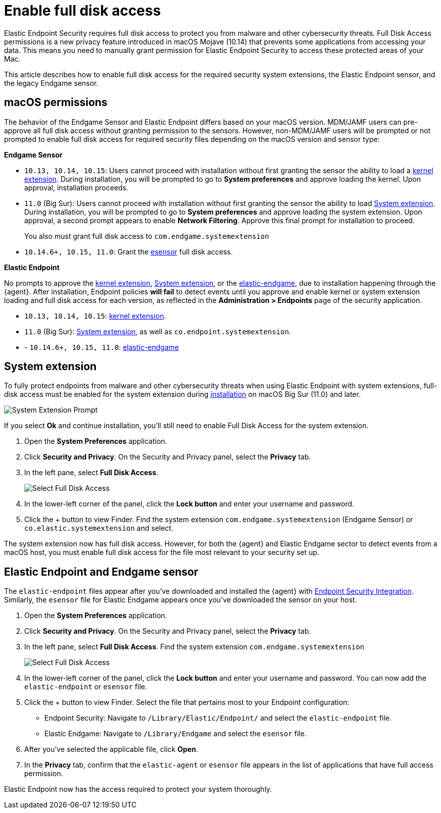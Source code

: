 [[sensor-full-disk-access]]
= Enable full disk access

Elastic Endpoint Security requires full disk access to protect you from malware and other cybersecurity threats. Full Disk Access permissions is a new privacy feature introduced in macOS Mojave (10.14) that prevents some applications from accessing your data. This means you need to manually grant permission for Elastic Endpoint Security to access these protected areas of your Mac.

This article describes how to enable full disk access for the required security system extensions, the Elastic Endpoint sensor, and the legacy Endgame sensor.

[discrete]
[[macos-permissions]]
== macOS permissions

The behavior of the Endgame Sensor and Elastic Endpoint differs based on your macOS version. MDM/JAMF users can pre-approve all full disk access without granting permission to the sensors. However, non-MDM/JAMF users will be prompted or not prompted to enable full disk access for required security files depending on the macOS version and sensor type:

**Endgame Sensor**

- `10.13, 10.14, 10.15`: Users cannot proceed with installation without first granting the sensor the ability to load a <<enable-kernel-extension,kernel extension>>. During installation, you will be prompted to go to **System preferences** and approve loading the kernel. Upon approval, installation proceeds. 

- `11.0` (Big Sur): Users cannot proceed with installation without first granting the sensor the ability to load <<system-extension>>. During installation, you will be prompted to go to **System preferences** and approve loading the system extension. Upon approval, a second prompt appears to enable **Network Filtering**. Approve this final prompt for installation to proceed.
+
You also must grant full disk access to `com.endgame.systemextension`

- `10.14.6+, 10.15, 11.0`: Grant the <<endpoint-endgame-sensor,esensor>> full disk access.


**Elastic Endpoint**

No prompts to approve the <<enable-kernel-extension,kernel extension>>, <<system-extension>>, or the <<endpoint-endgame-sensor,elastic-endgame>>, due to installation happening through the {agent}. After installation, Endpoint policies **will fail** to detect events until you approve and enable kernel or system extension loading and full disk access for each version, as reflected in the **Administration > Endpoints** page of the security application.

- `10.13, 10.14, 10.15`: <<enable-kernel-extension,kernel extension>>.

- `11.0` (Big Sur): <<system-extension>>, as well as `co.endpoint.systemextension`.

- - `10.14.6+, 10.15, 11.0`: <<endpoint-endgame-sensor,elastic-endgame>>

[discrete]
[[system-extension]]
== System extension

To fully protect endpoints from malware and other cybersecurity threats when using Elastic Endpoint with system extensions, full-disk access must be enabled for the system extension during <<install-endpoint,installation>> on macOS Big Sur (11.0) and later.  

--
image::images/system-extension-prompt.png[System Extension Prompt]
--

If you select **Ok** and continue installation, you'll still need to enable Full Disk Access for the system extension.

1. Open the **System Preferences** application.
+
2. Click **Security and Privacy**. On the Security and Privacy panel, select the **Privacy** tab. 
+
3. In the left pane, select **Full Disk Access**.
+
--
image::images/select-fda.png[Select Full Disk Access]
--
+
4. In the lower-left corner of the panel, click the **Lock button** and enter your username and password. 
+
5. Click the + button to view Finder. Find the system extension `com.endgame.systemextension` (Endgame Sensor) or `co.elastic.systemextension` and select. 

The system extension now has full disk access. However, for both the {agent} and Elastic Endgame sector to detect events from a macOS host, you must enable full disk access for the file most relevant to your security set up.

[discrete]
[[endpoint-endgame-sensor]]
== Elastic Endpoint and Endgame sensor

The `elastic-endpoint` files appear after you've downloaded and installed the {agent} with <<install-endpoint,Endpoint Security Integration>>. Similarly, the `esensor` file for Elastic Endgame appears once you've downloaded the sensor on your host. 


1. Open the **System Preferences** application.
+
2. Click **Security and Privacy**. On the Security and Privacy panel, select the **Privacy** tab.
+
3. In the left pane, select **Full Disk Access**. Find the system extension `com.endgame.systemextension` 
+
--
image::images/select-fda.png[Select Full Disk Access]
--
+
4. In the lower-left corner of the panel, click the **Lock button** and enter your username and password. You can now add the `elastic-endpoint` or `esensor` file.

5. Click the + button to view Finder. Select the file that pertains most to your Endpoint configuration: 
+
- Endpoint Security: Navigate to `/Library/Elastic/Endpoint/` and select the `elastic-endpoint` file.
+
- Elastic Endgame: Navigate to `/Library/Endgame` and select the `esensor` file.

6. After you've selected the applicable file, click **Open**. 

7. In the **Privacy** tab, confirm that the `elastic-agent` or `esensor` file appears in the list of applications that have full access permission.


Elastic Endpoint now has the access required to protect your system thoroughly.
